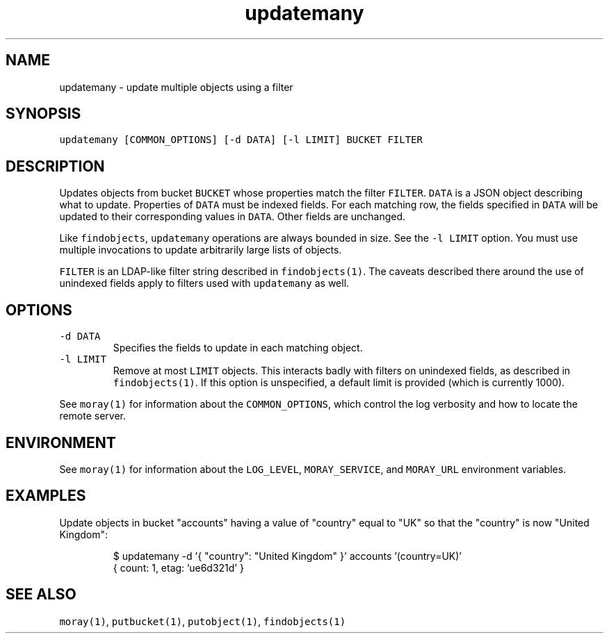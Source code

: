 .TH updatemany 1 "January 2017" Moray "Moray Client Tools"
.SH NAME
.PP
updatemany \- update multiple objects using a filter
.SH SYNOPSIS
.PP
\fB\fCupdatemany [COMMON_OPTIONS] [\-d DATA] [\-l LIMIT] BUCKET FILTER\fR
.SH DESCRIPTION
.PP
Updates objects from bucket \fB\fCBUCKET\fR whose properties match the filter \fB\fCFILTER\fR\&.
\fB\fCDATA\fR is a JSON object describing what to update.  Properties of \fB\fCDATA\fR must be
indexed fields.  For each matching row, the fields specified in \fB\fCDATA\fR will be
updated to their corresponding values in \fB\fCDATA\fR\&.  Other fields are unchanged.
.PP
Like \fB\fCfindobjects\fR, \fB\fCupdatemany\fR operations are always bounded in size.  See the
\fB\fC\-l LIMIT\fR option.  You must use multiple invocations to update arbitrarily
large lists of objects.
.PP
\fB\fCFILTER\fR is an LDAP\-like filter string described in \fB\fCfindobjects(1)\fR\&.  The
caveats described there around the use of unindexed fields apply to filters used
with \fB\fCupdatemany\fR as well.
.SH OPTIONS
.TP
\fB\fC\-d DATA\fR
Specifies the fields to update in each matching object.
.TP
\fB\fC\-l LIMIT\fR
Remove at most \fB\fCLIMIT\fR objects.  This interacts badly with filters on
unindexed fields, as described in \fB\fCfindobjects(1)\fR\&.  If this option is
unspecified, a default limit is provided (which is currently 1000).
.PP
See \fB\fCmoray(1)\fR for information about the \fB\fCCOMMON_OPTIONS\fR, which control
the log verbosity and how to locate the remote server.
.SH ENVIRONMENT
.PP
See \fB\fCmoray(1)\fR for information about the \fB\fCLOG_LEVEL\fR, \fB\fCMORAY_SERVICE\fR, and
\fB\fCMORAY_URL\fR environment variables.
.SH EXAMPLES
.PP
Update objects in bucket "accounts" having a value of "country" equal to "UK"
so that the "country" is now "United Kingdom":
.PP
.RS
.nf
$ updatemany \-d '{ "country": "United Kingdom" }' accounts '(country=UK)'
{ count: 1, etag: 'ue6d321d' }
.fi
.RE
.SH SEE ALSO
.PP
\fB\fCmoray(1)\fR, \fB\fCputbucket(1)\fR, \fB\fCputobject(1)\fR, \fB\fCfindobjects(1)\fR
